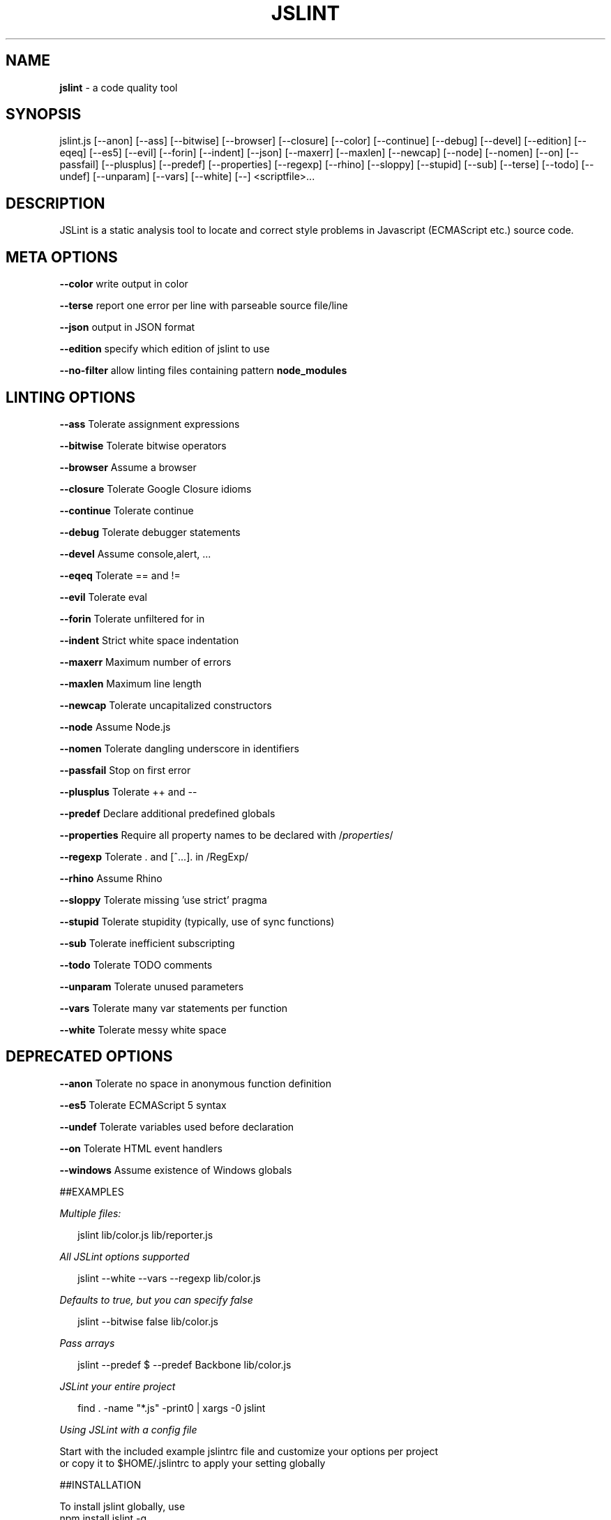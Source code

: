 .TH "JSLINT" "1" "January 2019" "" ""
.SH "NAME"
\fBjslint\fR \- a code quality tool
.SH SYNOPSIS
.P
jslint\.js [\-\-anon] [\-\-ass] [\-\-bitwise] [\-\-browser] [\-\-closure] [\-\-color] [\-\-continue] [\-\-debug] [\-\-devel] [\-\-edition] [\-\-eqeq] [\-\-es5] [\-\-evil] [\-\-forin] [\-\-indent] [\-\-json] [\-\-maxerr] [\-\-maxlen] [\-\-newcap] [\-\-node] [\-\-nomen] [\-\-on] [\-\-passfail] [\-\-plusplus] [\-\-predef] [\-\-properties] [\-\-regexp] [\-\-rhino] [\-\-sloppy] [\-\-stupid] [\-\-sub] [\-\-terse] [\-\-todo] [\-\-undef] [\-\-unparam] [\-\-vars] [\-\-white] [\-\-] <scriptfile>\|\.\.\.
.SH DESCRIPTION
.P
JSLint is a static analysis tool to locate and correct style problems in Javascript (ECMAScript etc\.) source code\.
.SH META OPTIONS
.P
  \fB\-\-color\fP     write output in color
.P
  \fB\-\-terse\fP     report one error per line with parseable source file/line
.P
  \fB\-\-json\fP      output in JSON format
.P
  \fB\-\-edition\fP   specify which edition of jslint to use
.P
  \fB\-\-no\-filter\fP allow linting files containing pattern \fBnode_modules\fP
.SH LINTING OPTIONS
.P
  \fB\-\-ass\fP       Tolerate assignment expressions
.P
  \fB\-\-bitwise\fP   Tolerate bitwise operators
.P
  \fB\-\-browser\fP   Assume a browser
.P
  \fB\-\-closure\fP   Tolerate Google Closure idioms
.P
  \fB\-\-continue\fP  Tolerate continue
.P
  \fB\-\-debug\fP     Tolerate debugger statements
.P
  \fB\-\-devel\fP     Assume console,alert, \.\.\.
.P
  \fB\-\-eqeq\fP      Tolerate == and !=
.P
  \fB\-\-evil\fP      Tolerate eval
.P
  \fB\-\-forin\fP     Tolerate unfiltered for in
.P
  \fB\-\-indent\fP    Strict white space indentation
.P
  \fB\-\-maxerr\fP    Maximum number of errors
.P
  \fB\-\-maxlen\fP    Maximum line length
.P
  \fB\-\-newcap\fP    Tolerate uncapitalized constructors
.P
  \fB\-\-node\fP      Assume Node\.js
.P
  \fB\-\-nomen\fP     Tolerate dangling underscore in identifiers
.P
  \fB\-\-passfail\fP  Stop on first error
.P
  \fB\-\-plusplus\fP  Tolerate ++ and \-\-
.P
  \fB\-\-predef\fP    Declare additional predefined globals
.P
  \fB\-\-properties\fP Require all property names to be declared with /\fIproperties\fR/
.P
  \fB\-\-regexp\fP    Tolerate \. and [^\.\.\.]\. in /RegExp/
.P
  \fB\-\-rhino\fP     Assume Rhino
.P
  \fB\-\-sloppy\fP    Tolerate missing 'use strict' pragma
.P
  \fB\-\-stupid\fP    Tolerate stupidity (typically, use of sync functions)
.P
  \fB\-\-sub\fP       Tolerate inefficient subscripting
.P
  \fB\-\-todo\fP      Tolerate TODO comments
.P
  \fB\-\-unparam\fP   Tolerate unused parameters
.P
  \fB\-\-vars\fP      Tolerate many var statements per function
.P
  \fB\-\-white\fP     Tolerate messy white space
.SH DEPRECATED OPTIONS
.P
  \fB\-\-anon\fP      Tolerate no space in anonymous function definition
.P
  \fB\-\-es5\fP       Tolerate ECMAScript 5 syntax
.P
  \fB\-\-undef\fP     Tolerate variables used before declaration
.P
  \fB\-\-on\fP        Tolerate HTML event handlers
.P
  \fB\-\-windows\fP   Assume existence of Windows globals
.P
##EXAMPLES
.P
\fIMultiple files:\fR
.P
.RS 2
.nf
jslint lib/color\.js lib/reporter\.js
.fi
.RE
.P
\fIAll JSLint options supported\fR
.P
.RS 2
.nf
jslint \-\-white \-\-vars \-\-regexp lib/color\.js
.fi
.RE
.P
\fIDefaults to true, but you can specify false\fR
.P
.RS 2
.nf
jslint \-\-bitwise false lib/color\.js
.fi
.RE
.P
\fIPass arrays\fR
.P
.RS 2
.nf
jslint \-\-predef $ \-\-predef Backbone lib/color\.js
.fi
.RE
.P
\fIJSLint your entire project\fR
.P
.RS 2
.nf
find \. \-name "*\.js" \-print0 | xargs \-0 jslint
.fi
.RE
.P
\fIUsing JSLint with a config file\fR
.P
  Start with the included example jslintrc file and customize your options per project
  or copy it to $HOME/\.jslintrc to apply your setting globally
.P
##INSTALLATION
.P
To install jslint globally, use
 npm install jslint \-g
.P
To install jslint locally, use
 npm install jslint
.P
When installed locally, jslint can be run as
 \./node_modules/\.bin/jslint
.P
##FILES
.P
jslint looks for the following config files at startup:
.P
 $HOME/\.jslintrc
 \./jslintrc
 \./\.jslintrc
.P
The format of a jslint options file is a JSON file containing a single object
where the keys are jslint option names and the values are the option argument;
use \fBtrue\fP to enable and \fBfalse\fP to disable boolean options\.  An example of a
valid option file is:
.P
 {
   "vars": true,
   "white": true,
   "maxlen": 100,
   "predef": "foo,bar,baz"
 }
.P
Comments are not allowed in option files\.
.P
##PRECEDENCE
.P
The order of precedence for options is as follows:
.RS 0
.IP 1. 3
in the $HOME/\.jslintrc
.IP 2. 3
in \./jslintrc or \./\.jslintrc
.IP 3. 3
on the command line
.IP 4. 3
in a /*jslint*/ comment

.RE
.P
A higher number indicates a higher precedence, i\.e\. command line options
override options specified by an options file, and /*jslint*/ comments
in the file being examined have the highest precedence\.
.P
##EDITIONS
.P
You can now specify the edition of jslint with the \fI\-\-edition\fR option\.
.P
Future versions of this package may include newer editions of jslint;
to always use the latest edition of jslint, specify \-\-edition=latest:
.P
.RS 2
.nf
jslint \-\-edition=latest lib/*\.js
.fi
.RE
.P
The default edition of jslint will remain stable as long as the leading
two components of the version number are the same\.  New minor editions
may have a different default edition\.
.P
The previous version of this package (0\.1\.9) shipped an older edition
(2013\-02\-03) of jslint\.  To revert to that behavior but still have the
new config file features, upgrade to 0\.2\.1 of this package and specify
\fBedition: '2012\-02\-03'\fP in your jslintrc file or \fB\-\-edition=2013\-02\-03\fP
on the command line\.
.P
We recommend the following practices:
.P
###If your project is in maintenance mode
.P
Choose an edition of jslint and hardcode it into your project's lint config files, e\.g\.,
\fBedition: '2012\-02\-03'\fP\|\. Specify a fixed version of jslint (e\.g\., "0\.2\.1") as a
devDependency in package\.json
.P
###If your project needs temporary stability (e\.g\., release phase)
.P
Use the default edition of jslint (no \fB\-\-edition\fP argument needed) and specify
a fixed minor version  (e\.g, "~0\.2") as a devDependency in package\.json
.P
###If you want the bleeding\-edge version
.P
Specify \fBedition: 'latest'\fP and use any 'latest version' behavior in package\.json,
e\.g\., "*" or ">0\.2\.1"
.P
##RETURN VALUES
.P
jslint returns 1 if it found any problems, 0 otherwise\.
.P
##AUTHOR
.P
jslint is written and maintained by Douglas Crockford https:// \fIhttps://github\.com/douglascrockford/JSLint\fR
.P
This package is node\-jslint, which provides a command\-line interface for
running jslint using the nodejs platform\.  node\-jslint was written by Reid Burke
and is maintained by Reid Burke, Ryuichi Okumura, and Sam Mikes\.
.P
##BUGS
.P
There are no known bugs\.  Submit bugs to https:// \fIhttps://github\.com/reid/node\-jslint/issues\fR
.P
Note that if you are reporting a problem with the way jslint works rather than the way
the command\-line tools work, we will probably refer you to the JSLint community https:// \fIhttps://plus\.google\.com/communities/104441363299760713736\fR or the issue tracker at
 https:// \fIhttps://github\.com/douglascrockford/JSLint/issues\fR


